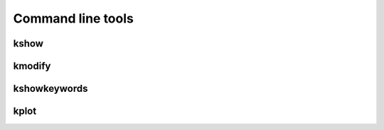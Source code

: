 Command line tools
------------------

kshow
*****
.. argparse::
   :filename: ../../scripts/kshow
   :func: parser
   :prog: kshow

kmodify
*******
.. argparse::
   :filename: ../../scripts/kmodify
   :func: parser
   :prog: kmodify

kshowkeywords
*************
.. argparse::
   :filename: ../../scripts/kshowkeywords
   :func: parser
   :prog: kshowkeywords


kplot
*************
.. argparse::
   :filename: ../../scripts/kplot
   :func: parser
   :prog: kplot
